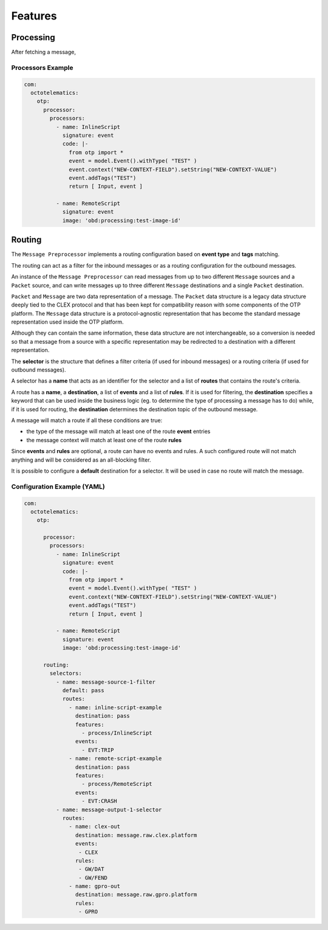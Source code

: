 ********
Features
********

.. _processing::

Processing
==========

After fetching a message,

Processors Example
------------------------------------

.. code-block:: yaml

  com:
    octotelematics:
      otp:
        processor:
          processors:
            - name: InlineScript
              signature: event
              code: |-
                from otp import *
                event = model.Event().withType( "TEST" )
                event.context("NEW-CONTEXT-FIELD").setString("NEW-CONTEXT-VALUE")
                event.addTags("TEST")
                return [ Input, event ]

            - name: RemoteScript
              signature: event
              image: 'obd:processing:test-image-id'



.. _routing::

Routing
=======

The ``Message Preprocessor`` implements a routing configuration based on **event type** and **tags** matching.

The routing can act as a filter for the inbound messages or as a routing configuration for the outbound messages.

An instance of the ``Message Preprocessor`` can read messages from up to two different ``Message`` sources and a ``Packet`` source, and can write messages up to three different ``Message`` destinations and a single ``Packet`` destination.

``Packet`` and ``Message`` are two data representation of a message.
The ``Packet`` data structure is a legacy data structure deeply tied to the CLEX protocol and that has been kept for compatibility reason with some components of the OTP platform.
The ``Message`` data structure is a protocol-agnostic representation that has become the standard message representation used inside the OTP platform.

Although they can contain the same information, these data structure are not interchangeable, so a conversion is needed so that a message from a source with a specific representation may be redirected to a destination with a different representation.

The **selector** is the structure that defines a filter criteria (if used for inbound messages) or a routing criteria (if used for outbound messages).

A selector has a **name** that acts as an identifier for the selector and a list of **routes** that contains the route's criteria.

A route has a **name**, a **destination**, a list of **events** and a list of **rules**.
If it is used for filtering, the **destination** specifies a keyword that can be used inside the business logic (eg. to determine the type of processing a message has to do) while, if it is used for routing, the **destination** determines the destination topic of the outbound message.

A message will match a route if all these conditions are true:

* the type of the message will match at least one of the route **event** entries
* the message context will match at least one of the route **rules**

.. info::

    If expressed in a KEY:VALUE form, a **rule** will match a context value of the message otherwise. if no ``:`` char is found, the rule will match a tag of the message.

Since **events** and **rules** are optional, a route can have no events and rules. A such configured route will not match anything and will be considered as an all-blocking filter.

It is possible to configure a **default** destination for a selector. It will be used in case no route will match the message.


Configuration Example (YAML)
----------------------------

.. code-block:: yaml

  com:
    octotelematics:
      otp:

        processor:
          processors:
            - name: InlineScript
              signature: event
              code: |-
                from otp import *
                event = model.Event().withType( "TEST" )
                event.context("NEW-CONTEXT-FIELD").setString("NEW-CONTEXT-VALUE")
                event.addTags("TEST")
                return [ Input, event ]

            - name: RemoteScript
              signature: event
              image: 'obd:processing:test-image-id'

        routing:
          selectors:
            - name: message-source-1-filter
              default: pass
              routes:
                - name: inline-script-example
                  destination: pass
                  features:
                    - process/InlineScript
                  events:
                    - EVT:TRIP
                - name: remote-script-example
                  destination: pass
                  features:
                    - process/RemoteScript
                  events:
                    - EVT:CRASH
            - name: message-output-1-selector
              routes:
                - name: clex-out
                  destination: message.raw.clex.platform
                  events:
                   - CLEX
                  rules:
                   - GW/DAT
                   - GW/FEND
                - name: gpro-out
                  destination: message.raw.gpro.platform
                  rules:
                   - GPRO
